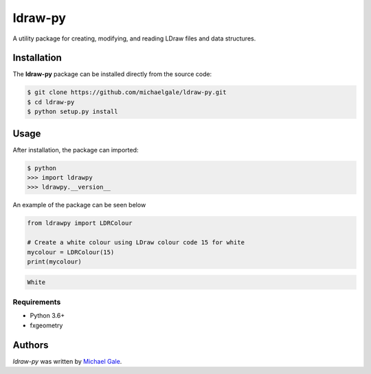 ldraw-py
========

.. image:: https://img.shields.io/badge/license-MIT-blue.svg
    :target: https://github.com/fx-bricks/pfx-brick-py/blob/master/LICENSE.md

.. image:: https://travis-ci.com/michaelgale/ldraw-py.svg?token=BAxTSXRpn67HJfRpasmd&branch=master
    :target: https://travis-ci.com/michaelgale/ldraw-py

A utility package for creating, modifying, and reading LDraw files and data structures.

Installation
------------

The **ldraw-py** package can be installed directly from the source code:

.. code-block:: shell

    $ git clone https://github.com/michaelgale/ldraw-py.git
    $ cd ldraw-py
    $ python setup.py install

Usage
-----

After installation, the package can imported:

.. code-block:: shell

    $ python
    >>> import ldrawpy
    >>> ldrawpy.__version__

An example of the package can be seen below

.. code-block:: python

    from ldrawpy import LDRColour

    # Create a white colour using LDraw colour code 15 for white
    mycolour = LDRColour(15)
    print(mycolour)

.. code-block:: shell

    White


Requirements
^^^^^^^^^^^^

* Python 3.6+
* fxgeometry

Authors
-------

`ldraw-py` was written by `Michael Gale <michael@fxbricks.com>`_.
